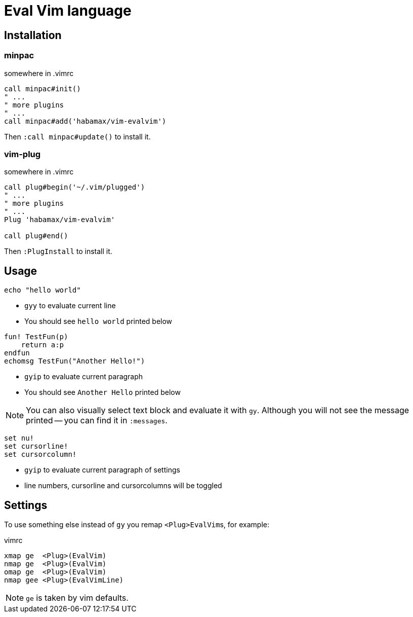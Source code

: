 = Eval Vim language

== Installation
=== minpac

.somewhere in .vimrc
[source,vim]
------------
call minpac#init()
" ...
" more plugins
" ...
call minpac#add('habamax/vim-evalvim')
------------

Then `:call minpac#update()` to install it.

=== vim-plug
.somewhere in .vimrc
[source,vim]
------------
call plug#begin('~/.vim/plugged')
" ...
" more plugins
" ...
Plug 'habamax/vim-evalvim'

call plug#end()
------------

Then `:PlugInstall` to install it.

== Usage

[source,vim]
-------------
echo "hello world"
-------------

* `gyy` to evaluate current line
* You should see `hello world` printed below


[source,vim]
-------------

fun! TestFun(p)
    return a:p
endfun
echomsg TestFun("Another Hello!")

-------------

* `gyip` to evaluate current paragraph
* You should see `Another Hello` printed below

NOTE: You can also visually select text block and evaluate it with `gy`.
Although you will not see the message printed -- you can find it in
`:messages`.


[source,vim]
-------------

set nu!
set cursorline!
set cursorcolumn!

-------------

* `gyip` to evaluate current paragraph of settings
* line numbers, cursorline and cursorcolumns will be toggled


== Settings

To use something else instead of `gy` you remap ``<Plug>EvalVim``s, for example:

.vimrc
[source,vim]
-------------

xmap ge  <Plug>(EvalVim)
nmap ge  <Plug>(EvalVim)
omap ge  <Plug>(EvalVim)
nmap gee <Plug>(EvalVimLine)

-------------

NOTE: `ge` is taken by vim defaults.
